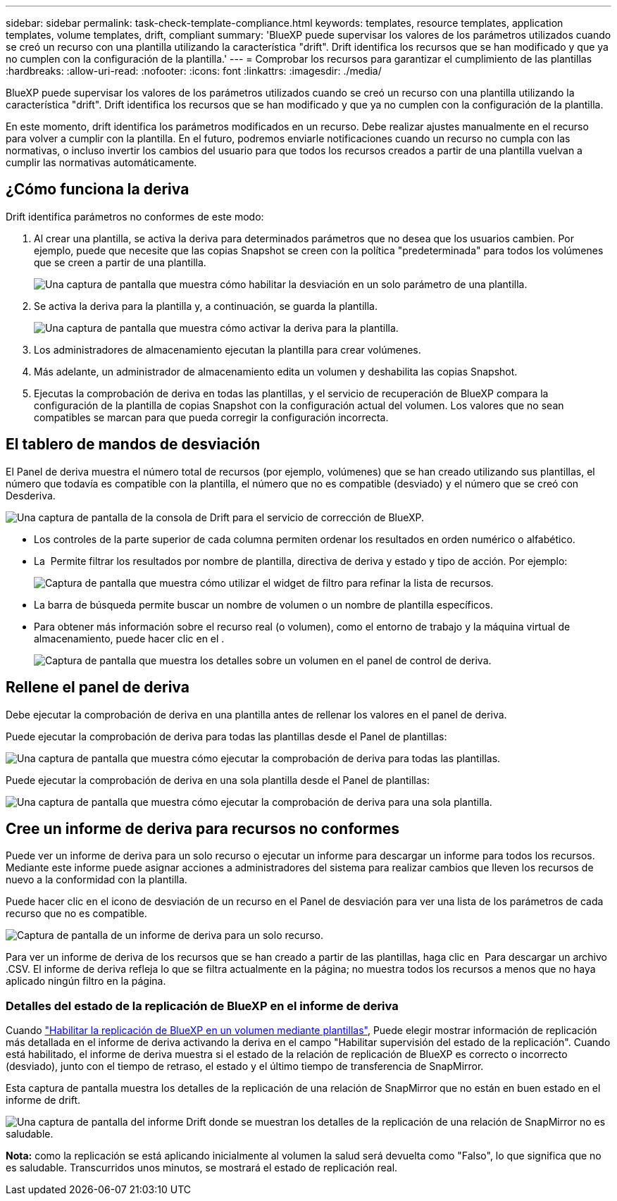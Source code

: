 ---
sidebar: sidebar 
permalink: task-check-template-compliance.html 
keywords: templates, resource templates, application templates, volume templates, drift, compliant 
summary: 'BlueXP puede supervisar los valores de los parámetros utilizados cuando se creó un recurso con una plantilla utilizando la característica "drift". Drift identifica los recursos que se han modificado y que ya no cumplen con la configuración de la plantilla.' 
---
= Comprobar los recursos para garantizar el cumplimiento de las plantillas
:hardbreaks:
:allow-uri-read: 
:nofooter: 
:icons: font
:linkattrs: 
:imagesdir: ./media/


[role="lead"]
BlueXP puede supervisar los valores de los parámetros utilizados cuando se creó un recurso con una plantilla utilizando la característica "drift". Drift identifica los recursos que se han modificado y que ya no cumplen con la configuración de la plantilla.

En este momento, drift identifica los parámetros modificados en un recurso. Debe realizar ajustes manualmente en el recurso para volver a cumplir con la plantilla. En el futuro, podremos enviarle notificaciones cuando un recurso no cumpla con las normativas, o incluso invertir los cambios del usuario para que todos los recursos creados a partir de una plantilla vuelvan a cumplir las normativas automáticamente.



== ¿Cómo funciona la deriva

Drift identifica parámetros no conformes de este modo:

. Al crear una plantilla, se activa la deriva para determinados parámetros que no desea que los usuarios cambien. Por ejemplo, puede que necesite que las copias Snapshot se creen con la política "predeterminada" para todos los volúmenes que se creen a partir de una plantilla.
+
image:screenshot_template_drift_on_param.png["Una captura de pantalla que muestra cómo habilitar la desviación en un solo parámetro de una plantilla."]

. Se activa la deriva para la plantilla y, a continuación, se guarda la plantilla.
+
image:screenshot_template_drift_on_template.png["Una captura de pantalla que muestra cómo activar la deriva para la plantilla."]

. Los administradores de almacenamiento ejecutan la plantilla para crear volúmenes.
. Más adelante, un administrador de almacenamiento edita un volumen y deshabilita las copias Snapshot.
. Ejecutas la comprobación de deriva en todas las plantillas, y el servicio de recuperación de BlueXP compara la configuración de la plantilla de copias Snapshot con la configuración actual del volumen. Los valores que no sean compatibles se marcan para que pueda corregir la configuración incorrecta.




== El tablero de mandos de desviación

El Panel de deriva muestra el número total de recursos (por ejemplo, volúmenes) que se han creado utilizando sus plantillas, el número que todavía es compatible con la plantilla, el número que no es compatible (desviado) y el número que se creó con Desderiva.

image:screenshot_template_drift_dashboard.png["Una captura de pantalla de la consola de Drift para el servicio de corrección de BlueXP."]

* Los controles de la parte superior de cada columna permiten ordenar los resultados en orden numérico o alfabético.
* La image:screenshot_plus_icon.gif[""] Permite filtrar los resultados por nombre de plantilla, directiva de deriva y estado y tipo de acción. Por ejemplo:
+
image:screenshot_template_filter_drift_status.png["Captura de pantalla que muestra cómo utilizar el widget de filtro para refinar la lista de recursos."]

* La barra de búsqueda permite buscar un nombre de volumen o un nombre de plantilla específicos.
* Para obtener más información sobre el recurso real (o volumen), como el entorno de trabajo y la máquina virtual de almacenamiento, puede hacer clic en el image:screenshot_sync_status_icon.gif[""].
+
image:screenshot_template_drift_vol_details.png["Captura de pantalla que muestra los detalles sobre un volumen en el panel de control de deriva."]





== Rellene el panel de deriva

Debe ejecutar la comprobación de deriva en una plantilla antes de rellenar los valores en el panel de deriva.

Puede ejecutar la comprobación de deriva para todas las plantillas desde el Panel de plantillas:

image:screenshot_template_drift_for_all.png["Una captura de pantalla que muestra cómo ejecutar la comprobación de deriva para todas las plantillas."]

Puede ejecutar la comprobación de deriva en una sola plantilla desde el Panel de plantillas:

image:screenshot_template_drift_for_one.png["Una captura de pantalla que muestra cómo ejecutar la comprobación de deriva para una sola plantilla."]



== Cree un informe de deriva para recursos no conformes

Puede ver un informe de deriva para un solo recurso o ejecutar un informe para descargar un informe para todos los recursos. Mediante este informe puede asignar acciones a administradores del sistema para realizar cambios que lleven los recursos de nuevo a la conformidad con la plantilla.

Puede hacer clic en el icono de desviación de un recurso en el Panel de desviación para ver una lista de los parámetros de cada recurso que no es compatible.

image:screenshot_template_drift_report_one_resource.png["Captura de pantalla de un informe de deriva para un solo recurso."]

Para ver un informe de deriva de los recursos que se han creado a partir de las plantillas, haga clic en image:button_download.png[""] Para descargar un archivo .CSV. El informe de deriva refleja lo que se filtra actualmente en la página; no muestra todos los recursos a menos que no haya aplicado ningún filtro en la página.



=== Detalles del estado de la replicación de BlueXP en el informe de deriva

Cuando link:task-define-templates.html#add-replication-functionality-to-a-volume["Habilitar la replicación de BlueXP en un volumen mediante plantillas"], Puede elegir mostrar información de replicación más detallada en el informe de deriva activando la deriva en el campo "Habilitar supervisión del estado de la replicación". Cuando está habilitado, el informe de deriva muestra si el estado de la relación de replicación de BlueXP es correcto o incorrecto (desviado), junto con el tiempo de retraso, el estado y el último tiempo de transferencia de SnapMirror.

Esta captura de pantalla muestra los detalles de la replicación de una relación de SnapMirror que no están en buen estado en el informe de drift.

image:screenshot_template_drift_snapmirror_details.png["Una captura de pantalla del informe Drift donde se muestran los detalles de la replicación de una relación de SnapMirror no es saludable."]

*Nota:* como la replicación se está aplicando inicialmente al volumen la salud será devuelta como "Falso", lo que significa que no es saludable. Transcurridos unos minutos, se mostrará el estado de replicación real.
